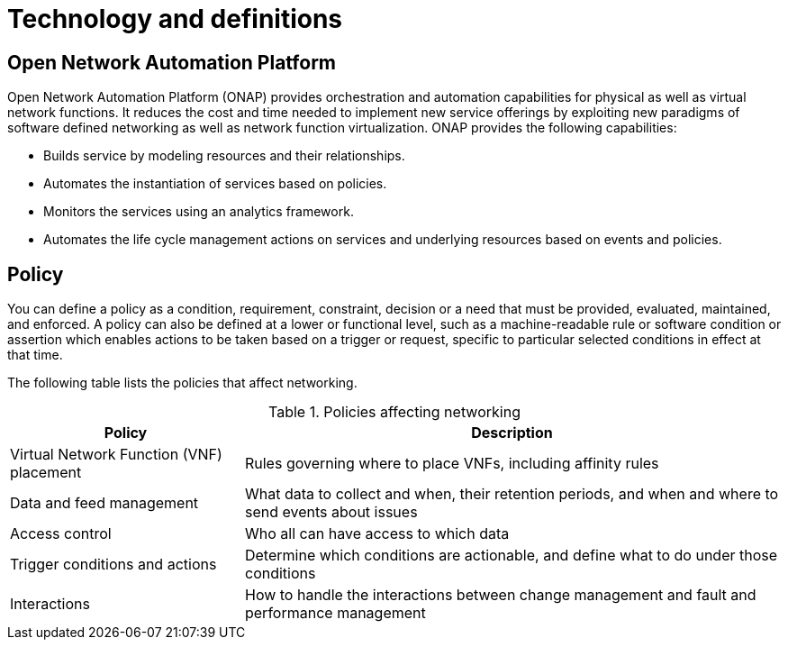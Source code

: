 [id='technology-and-definitions-con']
= Technology and definitions

== Open Network Automation Platform

Open Network Automation Platform (ONAP) provides orchestration and automation capabilities for physical as well as virtual network functions. It reduces the cost and time needed to implement new service offerings by exploiting new paradigms of software defined networking as well as network function virtualization. ONAP provides the following capabilities:

* Builds service by modeling resources and their relationships.
* Automates the instantiation of services based on policies.
* Monitors the services using an analytics framework.
* Automates the life cycle management actions on services and underlying resources based on events and policies.

== Policy

You can define a policy as a condition, requirement, constraint, decision or a need that must be provided, evaluated, maintained, and enforced. A policy can also be defined at a lower or functional level, such as a machine-readable rule or software condition or assertion which enables actions to be taken based on a trigger or request, specific to particular selected conditions in effect at that time.

The following table lists the policies that affect networking.

[caption="Table 1. "]
.Policies affecting networking
[cols=2, options="header"]
[%autowidth]
|===
|Policy |Description

|Virtual Network Function (VNF) placement |Rules governing where to place VNFs, including affinity rules

|Data and feed management |What data to collect and when, their retention periods, and when and where to send events about issues

|Access control |Who all can have access to which data

|Trigger conditions and actions |Determine which conditions are actionable, and define what to do under those conditions

|Interactions |How to handle the interactions between change management and fault and performance management
|===
